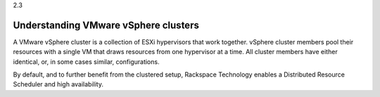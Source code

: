 .. _understanding_vmware_vsphere_clusters:

2.3

=====================================
Understanding VMware vSphere clusters
=====================================

A VMware vSphere cluster is a collection of ESXi hypervisors that work together. 
vSphere cluster members pool their resources with a single VM that draws 
resources from one hypervisor at a time. All cluster members have either 
identical, or, in some cases similar, configurations.

By default, and to further benefit from the clustered setup, Rackspace Technology 
enables a Distributed Resource Scheduler and high availability. 